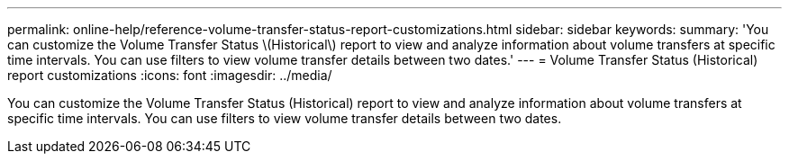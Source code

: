 ---
permalink: online-help/reference-volume-transfer-status-report-customizations.html
sidebar: sidebar
keywords: 
summary: 'You can customize the Volume Transfer Status \(Historical\) report to view and analyze information about volume transfers at specific time intervals. You can use filters to view volume transfer details between two dates.'
---
= Volume Transfer Status (Historical) report customizations
:icons: font
:imagesdir: ../media/

[.lead]
You can customize the Volume Transfer Status (Historical) report to view and analyze information about volume transfers at specific time intervals. You can use filters to view volume transfer details between two dates.
